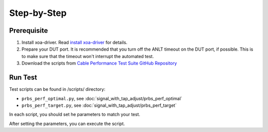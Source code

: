 Step-by-Step
=============================

Prerequisite
-------------

1. Install xoa-driver. Read `install xoa-driver <https://docs.xenanetworks.com/projects/xoa-python-api/en/latest/getting_started/index.html>`_ for details.
2. Prepare your DUT port. It is recommended that you turn off the ANLT timeout on the DUT port, if possible. This is to make sure that the timeout won't interrupt the automated test.
3. Download the scripts from `Cable Performance Test Suite GitHub Repository <https://github.com/xenanetworks/cable-perf-test-suite/>`_


Run Test
---------

Test scripts can be found in /scripts/ directory:

* ``prbs_perf_optimal.py``, see :doc:`signal_with_tap_adjust/prbs_perf_optimal`
* ``prbs_perf_target.py``, see :doc:`signal_with_tap_adjust/prbs_perf_target`

In each script, you should set he parameters to match your test.

After setting the parameters, you can execute the script.